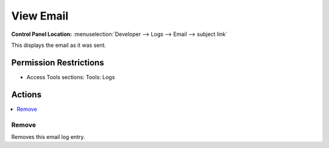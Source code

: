 View Email
==========

.. rst-class:: cp-path

**Control Panel Location:** :menuselection:`Developer --> Logs --> Email --> subject link`

.. Overview

This displays the email as it was sent.

.. Screenshot (optional)

.. Permissions

Permission Restrictions
-----------------------

* Access Tools sections: Tools: Logs

Actions
-------

.. contents::
  :local:
  :depth: 1

.. Each Action/Section

Remove
~~~~~~

Removes this email log entry.
